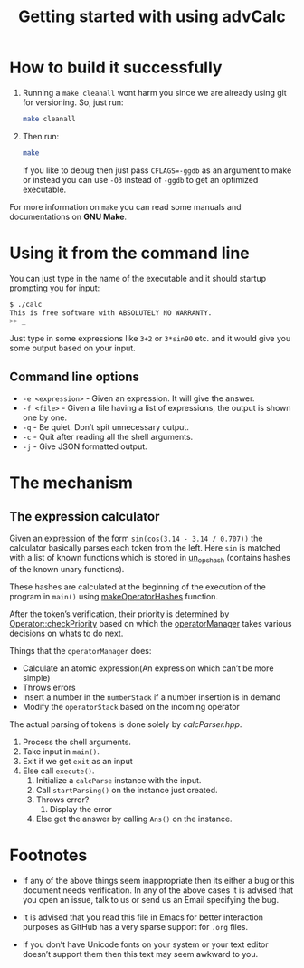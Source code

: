 #+TITLE: Getting started with using advCalc

* How to build it successfully
1. Running a =make cleanall= wont harm you since we are already using git for
   versioning. So, just run:
   #+BEGIN_SRC sh -i
make cleanall
   #+END_SRC

2. Then run:
   #+BEGIN_SRC sh -i
make
   #+END_SRC
   If you like to debug then just pass ~CFLAGS=-ggdb~ as an argument to make or
   instead you can use ~-O3~ instead of ~-ggdb~ to get an optimized executable.

For more information on ~make~ you can read some manuals and documentations on
*GNU Make*.
* Using it from the command line
You can just type in the name of the executable and it should startup prompting
you for input:
#+BEGIN_SRC sh -i
$ ./calc
This is free software with ABSOLUTELY NO WARRANTY.
>> _
#+END_SRC
Just type in some expressions like ~3+2~ or ~3*sin90~ etc. and it would give you
some output based on your input.
** Command line options
+ ~-e <expression>~ - Given an expression. It will give the answer.
+ ~-f <file>~ - Given a file having a list of expressions, the output is shown
  one by one.
+ ~-q~ - Be quiet. Don’t spit unnecessary output.
+ ~-c~ - Quit after reading all the shell arguments.
+ ~-j~ - Give JSON formatted output.
* The mechanism
** The expression calculator
Given an expression of the form ~sin(cos(3.14 - 3.14 / 0.707))~ the calculator
basically parses each token from the left. Here ~sin~ is matched with a list of
known functions which is stored in [[file:calcOptr.cpp::static%20optr_hash%20un_ops_hash%5B22%5D%20=%20{0};][un_ops_hash]] (contains hashes of the known
unary functions).

These hashes are calculated at the beginning of the execution of the program in
~main()~ using [[file:calcOptr.cpp::void%20makeOperatorHashes()%20{][makeOperatorHashes]] function.

After the token’s verification, their priority is determined by
[[file:calcOptr.cpp::uint8_t%20Operator::checkPriority(const%20Operator%20s2)%20const%20{][Operator::checkPriority]] based on which the [[file:calcOptr.hpp::template%20<typename%20numType>%20class%20operatorManager%20{][operatorManager]] takes various
decisions on whats to do next.

Things that the ~operatorManager~ does:
+ Calculate an atomic expression(An expression which can’t be more simple)
+ Throws errors
+ Insert a number in the ~numberStack~ if a number insertion is in demand
+ Modify the ~operatorStack~ based on the incoming operator

The actual parsing of tokens is done solely by [[calcParser.hpp]].

1. Process the shell arguments.
2. Take input in ~main()~.
3. Exit if we get ~exit~ as an input
4. Else call ~execute()~.
   1. Initialize a ~calcParse~ instance with the input.
   2. Call ~startParsing()~ on the instance just created.
   3. Throws error?
      1. Display the error
   4. Else get the answer by calling ~Ans()~ on the instance.
* Footnotes
+ If any of the above things seem inappropriate then its either a bug or this
  document needs verification. In any of the above cases it is advised that you
  open an issue, talk to us or send us an Email specifying the bug.

+ It is advised that you read this file in Emacs for better interaction purposes
  as GitHub has a very sparse support for ~.org~ files.

+ If you don’t have Unicode fonts on your system or your text editor doesn’t
  support them then this text may seem awkward to you.

#  LocalWords:  advCalc LocalWords JSON unary
